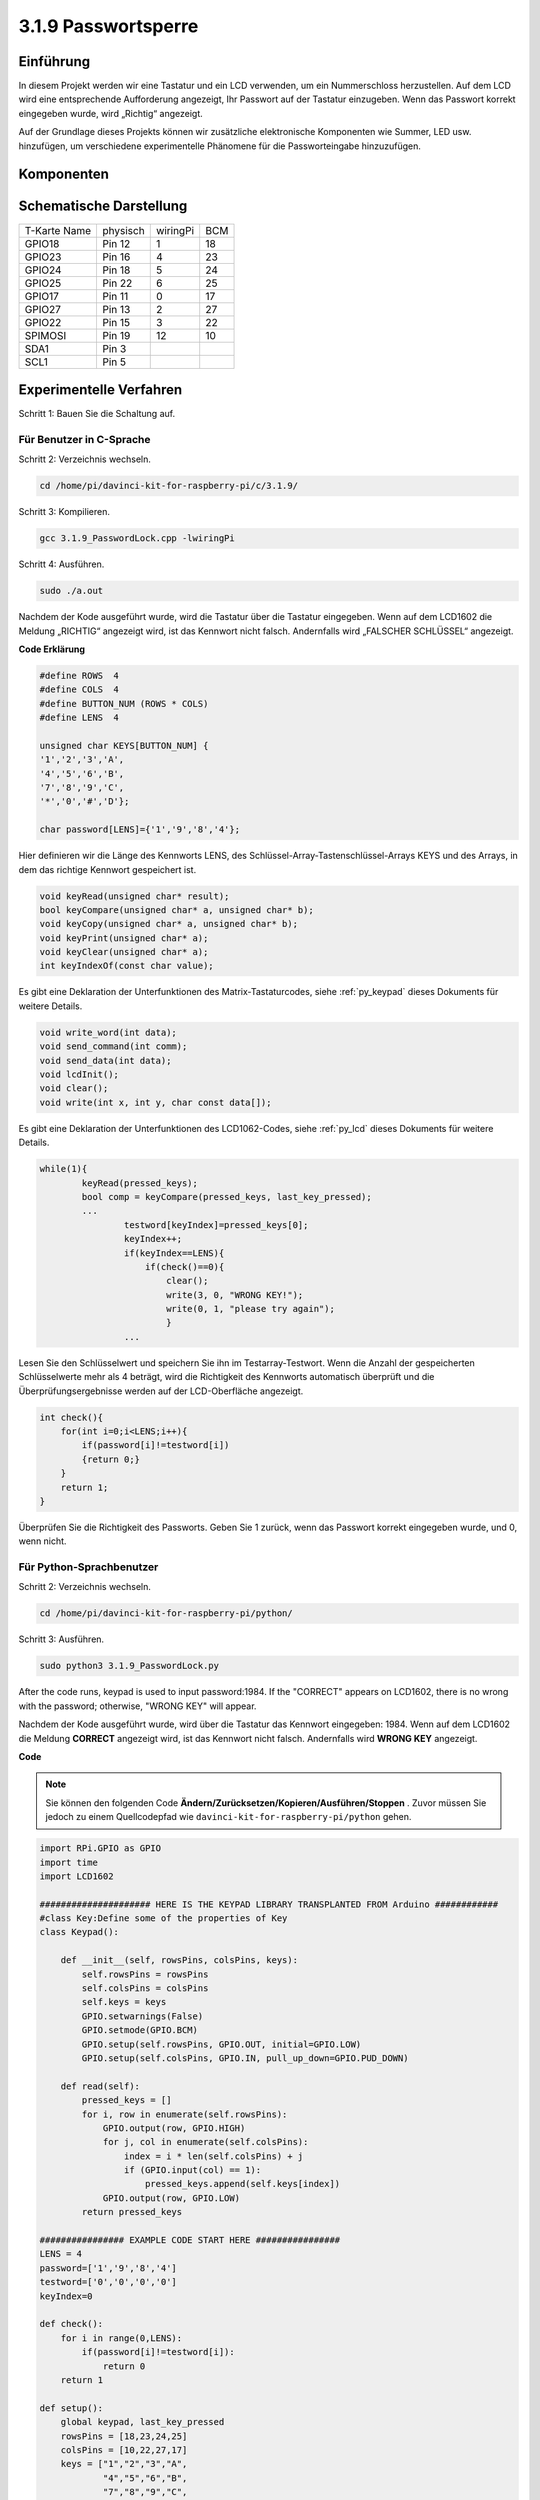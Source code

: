 3.1.9 Passwortsperre
~~~~~~~~~~~~~~~~~~~~~~~~~~~~

Einführung
-------------

In diesem Projekt werden wir eine Tastatur und ein LCD verwenden, um ein Nummerschloss herzustellen. Auf dem LCD wird eine entsprechende Aufforderung angezeigt, Ihr Passwort auf der Tastatur einzugeben. Wenn das Passwort korrekt eingegeben wurde, wird „Richtig“ angezeigt.

Auf der Grundlage dieses Projekts können wir zusätzliche elektronische Komponenten wie Summer, LED usw. hinzufügen, um verschiedene experimentelle Phänomene für die Passworteingabe hinzuzufügen.

Komponenten
--------------

.. image:: media/list_Password_Lock.png
    :align: center

Schematische Darstellung
------------------------------

============ ======== ======== ===
T-Karte Name physisch wiringPi BCM
GPIO18       Pin 12   1        18
GPIO23       Pin 16   4        23
GPIO24       Pin 18   5        24
GPIO25       Pin 22   6        25
GPIO17       Pin 11   0        17
GPIO27       Pin 13   2        27
GPIO22       Pin 15   3        22
SPIMOSI      Pin 19   12       10
SDA1         Pin 3             
SCL1         Pin 5             
============ ======== ======== ===

.. image:: media/Schematic_three_one9.png
   :align: center

Experimentelle Verfahren
-------------------------

Schritt 1: Bauen Sie die Schaltung auf.

.. image:: media/image262.png
   :alt: 3.1.3_PasswordLock_bb_看图王
   :width: 800

Für Benutzer in C-Sprache
^^^^^^^^^^^^^^^^^^^^^^^^^^^^^^

Schritt 2: Verzeichnis wechseln.

.. raw:: html

   <run></run>

.. code-block:: 

    cd /home/pi/davinci-kit-for-raspberry-pi/c/3.1.9/

Schritt 3: Kompilieren.

.. raw:: html

   <run></run>

.. code-block::

    gcc 3.1.9_PasswordLock.cpp -lwiringPi

Schritt 4: Ausführen.

.. raw:: html

   <run></run>

.. code-block::

    sudo ./a.out

Nachdem der Kode ausgeführt wurde, wird die Tastatur über die Tastatur eingegeben. Wenn auf dem LCD1602 die Meldung „RICHTIG“ angezeigt wird, 
ist das Kennwort nicht falsch. Andernfalls wird „FALSCHER SCHLÜSSEL“ angezeigt.

**Code Erklärung**

.. code-block:: c

    #define ROWS  4 
    #define COLS  4
    #define BUTTON_NUM (ROWS * COLS)
    #define LENS  4

    unsigned char KEYS[BUTTON_NUM] {  
    '1','2','3','A',
    '4','5','6','B',
    '7','8','9','C',
    '*','0','#','D'};

    char password[LENS]={'1','9','8','4'};

Hier definieren wir die Länge des Kennworts LENS, 
des Schlüssel-Array-Tastenschlüssel-Arrays KEYS und des Arrays, 
in dem das richtige Kennwort gespeichert ist.

.. code-block:: c

    void keyRead(unsigned char* result);
    bool keyCompare(unsigned char* a, unsigned char* b);
    void keyCopy(unsigned char* a, unsigned char* b);
    void keyPrint(unsigned char* a);
    void keyClear(unsigned char* a);
    int keyIndexOf(const char value);

Es gibt eine Deklaration der Unterfunktionen des Matrix-Tastaturcodes, 
siehe :ref:`py_keypad`  dieses Dokuments für weitere Details.

.. code-block:: c

    void write_word(int data);
    void send_command(int comm);
    void send_data(int data);
    void lcdInit();
    void clear();
    void write(int x, int y, char const data[]);

Es gibt eine Deklaration der Unterfunktionen des LCD1062-Codes, siehe
:ref:`py_lcd`  dieses Dokuments für weitere Details.

.. code-block:: c

    while(1){
            keyRead(pressed_keys);
            bool comp = keyCompare(pressed_keys, last_key_pressed);
            ...
                    testword[keyIndex]=pressed_keys[0];
                    keyIndex++;
                    if(keyIndex==LENS){
                        if(check()==0){
                            clear();
                            write(3, 0, "WRONG KEY!");
                            write(0, 1, "please try again");
                            }
                    ...

Lesen Sie den Schlüsselwert und speichern Sie ihn im Testarray-Testwort. 
Wenn die Anzahl der gespeicherten Schlüsselwerte mehr als 4 beträgt, 
wird die Richtigkeit des Kennworts automatisch überprüft und die Überprüfungsergebnisse werden auf der LCD-Oberfläche angezeigt.

.. code-block:: c

    int check(){
        for(int i=0;i<LENS;i++){
            if(password[i]!=testword[i])
            {return 0;}
        }
        return 1;
    }


Überprüfen Sie die Richtigkeit des Passworts. Geben Sie 1 zurück, wenn das Passwort korrekt eingegeben wurde, und 0, wenn nicht.

Für Python-Sprachbenutzer
^^^^^^^^^^^^^^^^^^^^^^^^^^^^^^^

Schritt 2: Verzeichnis wechseln.

.. raw:: html

   <run></run>

.. code-block:: 

    cd /home/pi/davinci-kit-for-raspberry-pi/python/

Schritt 3: Ausführen.

.. raw:: html

   <run></run>

.. code-block:: 

    sudo python3 3.1.9_PasswordLock.py

After the code runs, keypad is used to input password:1984. If the
\"CORRECT\" appears on LCD1602, there is no wrong with the password;
otherwise, \"WRONG KEY\" will appear.

Nachdem der Kode ausgeführt wurde, wird über die Tastatur das Kennwort eingegeben: 1984. 
Wenn auf dem LCD1602 die Meldung **CORRECT** angezeigt wird, 
ist das Kennwort nicht falsch. Andernfalls wird **WRONG KEY** angezeigt.

**Code**

.. note::

    Sie können den folgenden Code **Ändern/Zurücksetzen/Kopieren/Ausführen/Stoppen** . Zuvor müssen Sie jedoch zu einem Quellcodepfad wie ``davinci-kit-for-raspberry-pi/python`` gehen.
    
.. raw:: html

    <run></run>

.. code-block:: python

    import RPi.GPIO as GPIO 
    import time
    import LCD1602

    ##################### HERE IS THE KEYPAD LIBRARY TRANSPLANTED FROM Arduino ############
    #class Key:Define some of the properties of Key
    class Keypad():

        def __init__(self, rowsPins, colsPins, keys):
            self.rowsPins = rowsPins
            self.colsPins = colsPins
            self.keys = keys
            GPIO.setwarnings(False)
            GPIO.setmode(GPIO.BCM)
            GPIO.setup(self.rowsPins, GPIO.OUT, initial=GPIO.LOW)
            GPIO.setup(self.colsPins, GPIO.IN, pull_up_down=GPIO.PUD_DOWN)

        def read(self):
            pressed_keys = []
            for i, row in enumerate(self.rowsPins):
                GPIO.output(row, GPIO.HIGH)
                for j, col in enumerate(self.colsPins):
                    index = i * len(self.colsPins) + j
                    if (GPIO.input(col) == 1):
                        pressed_keys.append(self.keys[index])
                GPIO.output(row, GPIO.LOW)
            return pressed_keys

    ################ EXAMPLE CODE START HERE ################        
    LENS = 4
    password=['1','9','8','4']
    testword=['0','0','0','0']
    keyIndex=0
    
    def check():
        for i in range(0,LENS):
            if(password[i]!=testword[i]):
                return 0
        return 1

    def setup():
        global keypad, last_key_pressed
        rowsPins = [18,23,24,25]
        colsPins = [10,22,27,17]
        keys = ["1","2","3","A",
                "4","5","6","B",
                "7","8","9","C",
                "*","0","#","D"]
        keypad = Keypad(rowsPins, colsPins, keys)
        last_key_pressed = []
        LCD1602.init(0x27, 1)    # init(slave address, background light)
        LCD1602.clear()
        LCD1602.write(0, 0, 'WELCOME!')
        LCD1602.write(2, 1, 'Enter password')
        time.sleep(2)

    def destroy():
        LCD1602.clear()
        GPIO.cleanup()

    def loop():
        global keyIndex
        global LENS
        global keypad, last_key_pressed
        while(True):
            pressed_keys = keypad.read()
            if len(pressed_keys) != 0 and last_key_pressed != pressed_keys:
                LCD1602.clear()
                LCD1602.write(0, 0, "Enter password:")
                LCD1602.write(15-keyIndex,1, pressed_keys)
                testword[keyIndex]=pressed_keys
                keyIndex+=1
                if (keyIndex is LENS):
                    if (check() is 0):
                        LCD1602.clear()
                        LCD1602.write(3, 0, "WRONG KEY!")
                        LCD1602.write(0, 1, "please try again")
                    else:
                        LCD1602.clear()
                        LCD1602.write(4, 0, "CORRECT!")
                        LCD1602.write(2, 1, "welcome back")
                keyIndex=keyIndex%LENS

            last_key_pressed = pressed_keys
            time.sleep(0.1)
            
    if __name__ == '__main__':     # Program start from here
        try:
            setup()
            loop()
        except KeyboardInterrupt:  # When 'Ctrl+C' is pressed, the program destroy() will be  executed.
            destroy()




**Code Erklärung**

.. code-block:: python

    LENS = 4
    password=['1','9','8','4']
    ...
    rowsPins = [18,23,24,25]
    colsPins = [10,22,27,17]
    keys = ["1","2","3","A",
            "4","5","6","B",
            "7","8","9","C",
            "*","0","#","D"]


Hier definieren wir die Länge des Passworts LENS, die Array-Tasten, in denen die Matrix-Tastaturtasten gespeichert sind, und das Array-Passwort, in dem das richtige Passwort gespeichert ist.

.. code-block:: python

    class Keypad():
        def __init__(self, rowsPins, colsPins, keys):
            self.rowsPins = rowsPins
            self.colsPins = colsPins
            self.keys = keys
            GPIO.setwarnings(False)
            GPIO.setmode(GPIO.BCM)
            GPIO.setup(self.rowsPins, GPIO.OUT, initial=GPIO.LOW)
            GPIO.setup(self.colsPins, GPIO.IN, pull_up_down=GPIO.PUD_DOWN)
    ...

Diese Klasse ist der Code, der die Werte der gedrückten Tasten liest. Siehe :ref:`py_keypad`  dieses Dokuments für weitere Details.

.. code-block:: python

    while(True):
            pressed_keys = keypad.read()
            if len(pressed_keys) != 0 and last_key_pressed != pressed_keys:
                LCD1602.clear()
                LCD1602.write(0, 0, "Enter password:")
                LCD1602.write(15-keyIndex,1, pressed_keys)
                testword[keyIndex]=pressed_keys
                keyIndex+=1
    ...



Lesen Sie den Schlüsselwert und speichern Sie ihn im Testarray-Testwort. 
Wenn die Anzahl der gespeicherten Schlüsselwerte mehr als 4 beträgt, 
wird die Richtigkeit des Kennworts automatisch überprüft und die Überprüfungsergebnisse werden auf der LCD-Oberfläche angezeigt.

.. code-block:: python

    def check():
        for i in range(0,LENS):
            if(password[i]!=testword[i]):
                return 0
        return 1

Überprüfen Sie die Richtigkeit des Passworts. Geben Sie 1 zurück, wenn das Passwort korrekt eingegeben wurde, und 0, wenn nicht.

Phänomen Bild
---------------------

.. image:: media/image263.jpeg
   :align: center